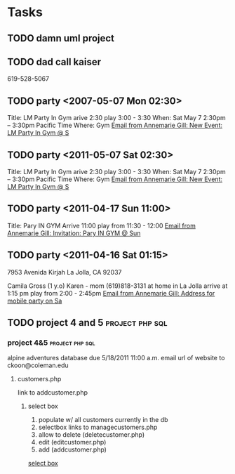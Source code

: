 * Tasks
** TODO damn uml project					   
** TODO dad call kaiser 
   619-528-5067
** TODO party <2007-05-07 Mon 02:30>
   Title: LM Party In Gym
   arive 2:30
   play 3:00 - 3:30
   When: Sat May 7 2:30pm – 3:30pm Pacific Time
   Where: Gym
   [[wl:%25inbox#bcaec51d29c25d834e04a01f042f@google.com][Email from Annemarie Gill: New Event: LM Party In Gym @ S]]
** TODO party <2011-05-07 Sat 02:30>
   Title: LM Party In Gym
   arive 2:30
   play 3:00 - 3:30
   When: Sat May 7 2:30pm – 3:30pm Pacific Time
   Where: Gym
   [[wl:%25inbox#bcaec51d29c25d834e04a01f042f@google.com][Email from Annemarie Gill: New Event: LM Party In Gym @ S]]
** TODO party <2011-04-17 Sun 11:00>
   Title: Pary IN GYM
   Arrive 11:00
   play from 11:30 - 12:00
   [[wl:%25inbox#001517402a08f938e904a01dff22@google.com][Email from Annemarie Gill: Invitation: Pary IN GYM @ Sun ]]
** TODO party <2011-04-16 Sat 01:15>
   7953 Avenida Kirjah   
   La Jolla, CA 92037
   
   Camila Gross (1 y.o)
   Karen - mom (619)818-3131
   at home in La Jolla
   arrive at 1:15 pm
   play from 2:00 - 2:45pm
   [[wl:%25inbox#7B8BB277422E9247AF0B0B2BD09976F705724A15@KVNY-EX.KIDVILLENY.LOCAL][Email from Annemarie Gill: Address for mobile party on Sa]]
** TODO project 4 and 5					    :project:php:sql:
*** project 4&5 					    :project:php:sql:
   
     alpine adventures database
     due 5/18/2011 11:00 a.m.
     email url of website to ckoon@coleman.edu
**** customers.php
      link to addcustomer.php
***** select box
       1. populate w/ all customers currently in the db
       2. selectbox links to managecustomers.php
       3. allow to delete (deletecustomer.php)
       4. edit (editcustomer.php)
       5. add (addcustomer.php)    
   [[file:~/org/school/mysql/04.25-27.2011.mysqlnotes.org::*%20project%204&5%20:project:php:sql:%0A%0A%20alpine%20adventures%20database%0A%20due%205/18/2011%2011:00%20a.m.%0A%20email%20url%20of%20website%20to%20ckoon@coleman.edu%0A**%20customers.php%0A%20link%20to%20addcustomer.php%0A***%20select%20box%0A%201.%20populate%20w/%20all%20customers%20currently%20in%20the%20db%0A%202.%20selectbox%20links%20to%20managecustomers.php%0A%203.%20allow%20to%20delete%20(deletecustomer.php)%0A%204.%20edit%20(editcustomer.php)%0A%205.%20add%20(addcustomer.php)][select box]]
